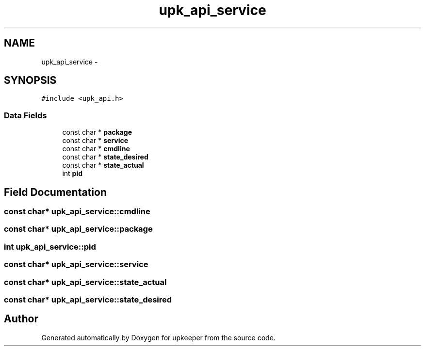 .TH "upk_api_service" 3 "20 Jul 2011" "Version 1" "upkeeper" \" -*- nroff -*-
.ad l
.nh
.SH NAME
upk_api_service \- 
.SH SYNOPSIS
.br
.PP
\fC#include <upk_api.h>\fP
.PP
.SS "Data Fields"

.in +1c
.ti -1c
.RI "const char * \fBpackage\fP"
.br
.ti -1c
.RI "const char * \fBservice\fP"
.br
.ti -1c
.RI "const char * \fBcmdline\fP"
.br
.ti -1c
.RI "const char * \fBstate_desired\fP"
.br
.ti -1c
.RI "const char * \fBstate_actual\fP"
.br
.ti -1c
.RI "int \fBpid\fP"
.br
.in -1c
.SH "Field Documentation"
.PP 
.SS "const char* \fBupk_api_service::cmdline\fP"
.PP
.SS "const char* \fBupk_api_service::package\fP"
.PP
.SS "int \fBupk_api_service::pid\fP"
.PP
.SS "const char* \fBupk_api_service::service\fP"
.PP
.SS "const char* \fBupk_api_service::state_actual\fP"
.PP
.SS "const char* \fBupk_api_service::state_desired\fP"
.PP


.SH "Author"
.PP 
Generated automatically by Doxygen for upkeeper from the source code.
